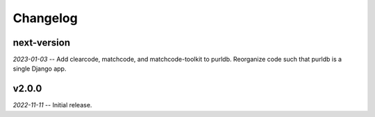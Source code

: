 Changelog
=========

next-version
------------

*2023-01-03* -- Add clearcode, matchcode, and matchcode-toolkit to purldb. Reorganize code such that purldb is a single Django app.

v2.0.0
------

*2022-11-11* -- Initial release.
